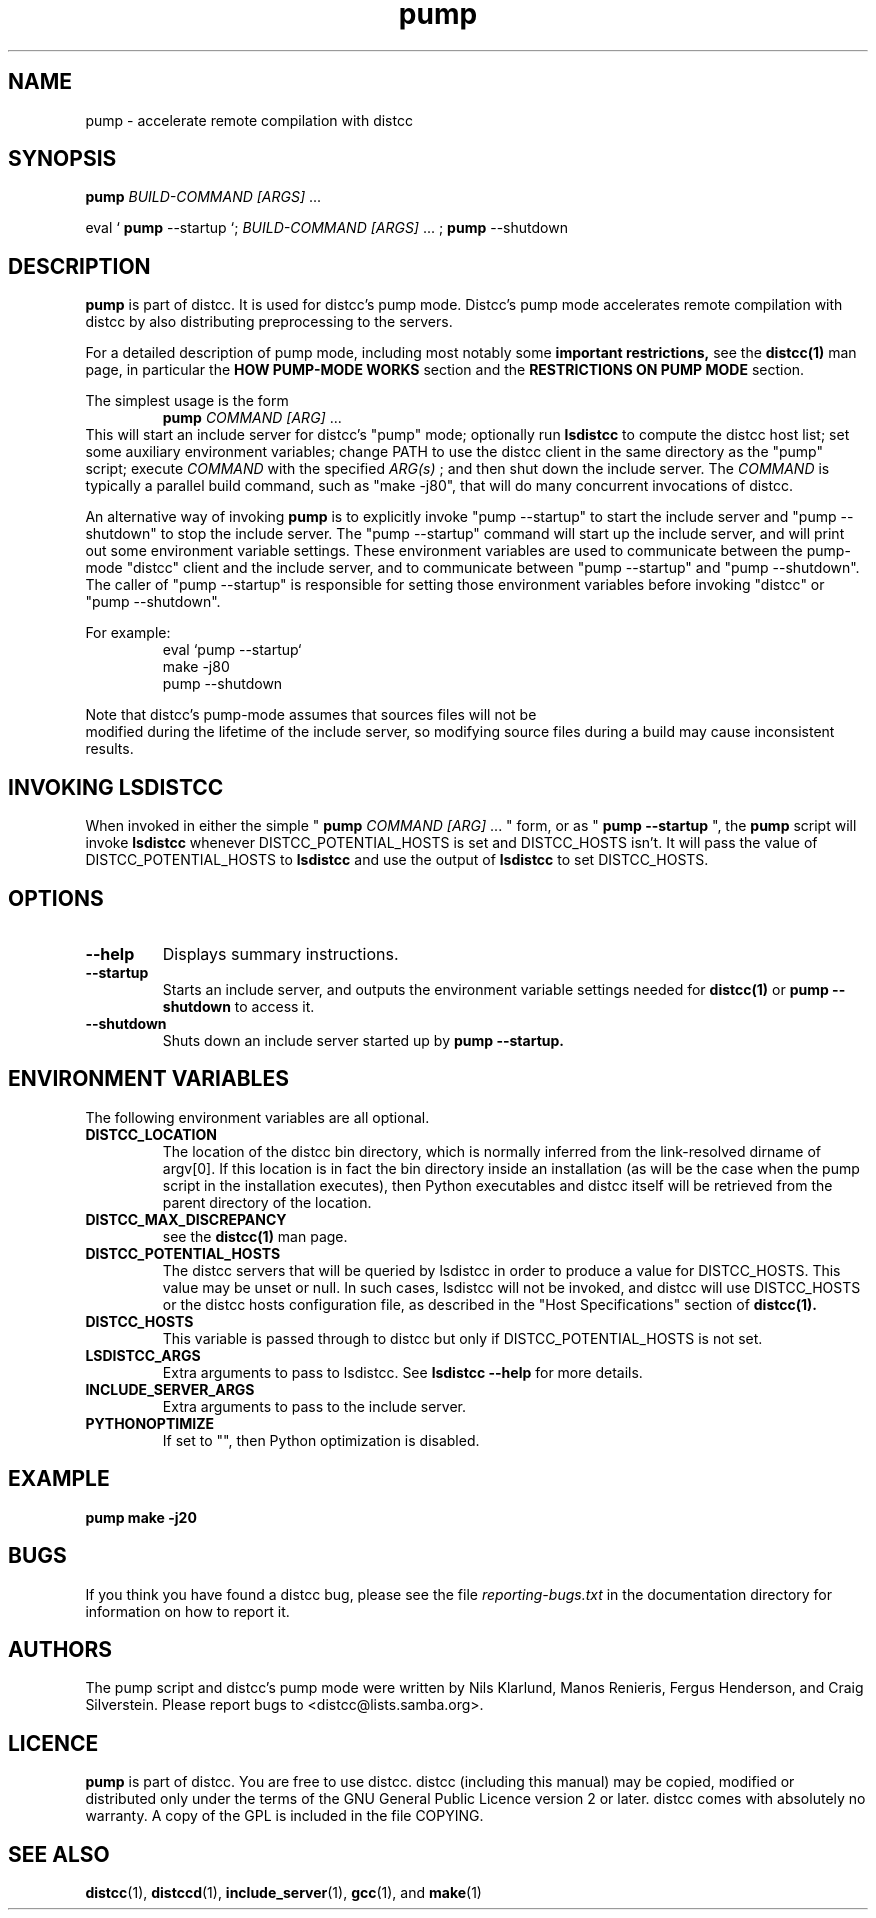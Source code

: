 .TH pump 1 "9 June 2008"
.SH "NAME"
pump \- accelerate remote compilation with distcc
.SH "SYNOPSIS"
.B pump
.I BUILD-COMMAND [ARGS]
\& ...
.BR
.PP
eval `
.B pump
--startup `;
.I BUILD-COMMAND [ARGS]
\& ...
;
.B pump
--shutdown
.BR
.SH "DESCRIPTION"
.B pump
is part of distcc.
It is used for distcc's pump mode.
Distcc's pump mode accelerates remote compilation with distcc
by also distributing preprocessing to the servers.
.PP
For a detailed description of pump mode, including most notably some
.B important restrictions,
see the
.BR distcc(1)
man page, in particular the
.B HOW PUMP-MODE WORKS
section
and the
.B RESTRICTIONS ON PUMP MODE
section.
.PP
The simplest usage is the form
.RS
.B pump
.I COMMAND [ARG]
\& ...
.RE
This will start an include server for distcc's "pump" mode;
optionally run
.B lsdistcc
to compute the distcc host list;
set some auxiliary environment variables;
change PATH to use the distcc client in the same directory as the "pump"
script;
execute
.I COMMAND
with the specified
.I ARG(s)
\& ;
and then shut down the include server.
The
.I COMMAND
is typically a parallel build command, such as
"make -j80", that will do many concurrent invocations of distcc.
.PP
An alternative way of invoking
.B pump
is to explicitly invoke "pump --startup"
to start the include server and "pump --shutdown" to stop the include server.
The "pump --startup" command will start up the include server, and will print
out some environment variable settings.  These environment variables are used
to communicate between the pump-mode "distcc" client and the include
server, and to communicate between "pump --startup" and "pump --shutdown".
The caller of "pump --startup" is responsible for setting those environment
variables before invoking "distcc" or "pump --shutdown".
.PP
For example:
.RS
eval `pump --startup`
.br
make -j80
.br
pump --shutdown
.RE
.PP
Note that distcc's pump-mode assumes that sources files will not be
 modified during
the lifetime of the include server, so modifying source files during a build
may cause inconsistent results.
.SH "INVOKING LSDISTCC"
When invoked in either the simple "
.B pump
.I COMMAND [ARG]
\&... " form,
or as "
.B pump --startup
\&", the
.B pump
script will invoke
.B lsdistcc
\& whenever DISTCC_POTENTIAL_HOSTS is set and DISTCC_HOSTS isn't.
It will pass the value of DISTCC_POTENTIAL_HOSTS to
.B lsdistcc
and use the output of
.B lsdistcc
to set DISTCC_HOSTS.
.SH "OPTIONS"
.TP
.B --help
Displays summary instructions.
.TP
.B --startup
Starts an include server, and outputs the environment variable settings
needed for
.BR distcc(1)
or
.B pump --shutdown
to access it.
.TP
.B --shutdown
Shuts down an include server started up by
.B pump --startup.
.SH "ENVIRONMENT VARIABLES"
The following environment variables are all optional.
.TP
.B DISTCC_LOCATION
The location of the distcc bin directory, which is
normally inferred from the link-resolved dirname of
argv[0]. If this location is in fact the bin directory
inside an installation (as will be the case when the
pump script in the installation executes), then
Python executables and distcc itself will be retrieved
from the parent directory of the location.
.TP
.B "DISTCC_MAX_DISCREPANCY"
see the
.BR distcc(1)
man page.
.TP
.B DISTCC_POTENTIAL_HOSTS
The distcc servers that will be queried by lsdistcc
in order to produce a value for DISTCC_HOSTS.
This value may be unset or null. In such
cases, lsdistcc will not be invoked, and
distcc will use DISTCC_HOSTS or the distcc hosts
configuration file, as described in the "Host Specifications"
section of
.BR distcc(1).
.TP
.B DISTCC_HOSTS
This variable is passed through to distcc but only if
DISTCC_POTENTIAL_HOSTS is not set.
.TP
.B LSDISTCC_ARGS
Extra arguments to pass to lsdistcc.  See
.B lsdistcc --help
for more details.
.TP
.B
INCLUDE_SERVER_ARGS
Extra arguments to pass to the include server.
.TP
.B
PYTHONOPTIMIZE
If set to "", then Python optimization is disabled.
.SH "EXAMPLE"
.B pump make -j20
.SH "BUGS"
.\" TODO:
.\" Fix inconsistency between BUGS section and bug reporting instructions
.\" in the AUTHORS section, both here and in distcc.1 and elsewhere.
If you think you have found a distcc bug, please see the file
.I reporting-bugs.txt
in the documentation directory for information on how to report it.
.SH "AUTHORS"
The pump script and distcc's pump mode were written by Nils Klarlund,
Manos Renieris, Fergus Henderson, and Craig Silverstein. Please report
bugs to <distcc@lists.samba.org>.
.SH "LICENCE"
.B pump
is part of distcc.
You are free to use distcc.  distcc (including this manual) may be
copied, modified or distributed only under the terms of the GNU
General Public Licence version 2 or later.  distcc comes with
absolutely no warranty.  A copy of the GPL is included in the file
COPYING.
.SH "SEE ALSO"
.\" TODO: add lsdistcc(1) once we have a man page for lsdistcc.
\fBdistcc\fR(1), \fBdistccd\fR(1), \fBinclude_server\fR(1), \fBgcc\fR(1), and
\fBmake\fR(1)

